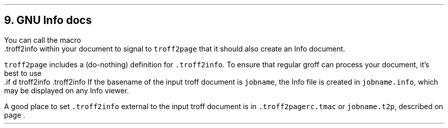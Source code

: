 .\" last modified 2020-11-12
.SH 1
9. GNU Info docs
.LP
.TAG gnuinfo
.IX Info files, generating
.IX troff2info@.troff2info, macro
.IX troff2pagerc@.troff2pagerc.tmac, macro file
You can call the macro
.EX
    .troff2info
.EE
within your document to signal to \fCtroff2page\fP that it should
also create an Info document.
.PP
\fCtroff2page\fP includes a (do-nothing) definition for \fC.troff2info\fP. To
ensure that regular groff can process your document,
it’s best to use
.EX
    .if d troff2info .troff2info
.EE
If the basename of the input troff document is \fCjobname\fP, the
Info file is created in \fCjobname.info\fP, which may be
displayed on any Info viewer.
.PP
A good place to set \fC.troff2info\fP external to the input troff
document is in \fC.troff2pagerc.tmac\fP or \fCjobname.t2p\fP,
described on page \*[TAG:troff2pagerc].

